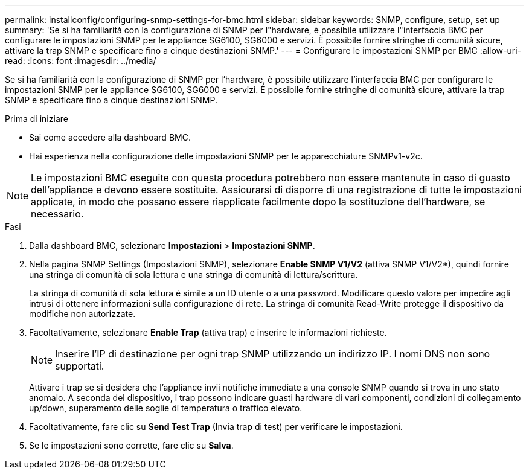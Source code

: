 ---
permalink: installconfig/configuring-snmp-settings-for-bmc.html 
sidebar: sidebar 
keywords: SNMP, configure, setup, set up 
summary: 'Se si ha familiarità con la configurazione di SNMP per l"hardware, è possibile utilizzare l"interfaccia BMC per configurare le impostazioni SNMP per le appliance SG6100, SG6000 e servizi. È possibile fornire stringhe di comunità sicure, attivare la trap SNMP e specificare fino a cinque destinazioni SNMP.' 
---
= Configurare le impostazioni SNMP per BMC
:allow-uri-read: 
:icons: font
:imagesdir: ../media/


[role="lead"]
Se si ha familiarità con la configurazione di SNMP per l'hardware, è possibile utilizzare l'interfaccia BMC per configurare le impostazioni SNMP per le appliance SG6100, SG6000 e servizi. È possibile fornire stringhe di comunità sicure, attivare la trap SNMP e specificare fino a cinque destinazioni SNMP.

.Prima di iniziare
* Sai come accedere alla dashboard BMC.
* Hai esperienza nella configurazione delle impostazioni SNMP per le apparecchiature SNMPv1-v2c.



NOTE: Le impostazioni BMC eseguite con questa procedura potrebbero non essere mantenute in caso di guasto dell'appliance e devono essere sostituite.  Assicurarsi di disporre di una registrazione di tutte le impostazioni applicate, in modo che possano essere riapplicate facilmente dopo la sostituzione dell'hardware, se necessario.

.Fasi
. Dalla dashboard BMC, selezionare *Impostazioni* > *Impostazioni SNMP*.
. Nella pagina SNMP Settings (Impostazioni SNMP), selezionare *Enable SNMP V1/V2* (attiva SNMP V1/V2*), quindi fornire una stringa di comunità di sola lettura e una stringa di comunità di lettura/scrittura.
+
La stringa di comunità di sola lettura è simile a un ID utente o a una password. Modificare questo valore per impedire agli intrusi di ottenere informazioni sulla configurazione di rete. La stringa di comunità Read-Write protegge il dispositivo da modifiche non autorizzate.

. Facoltativamente, selezionare *Enable Trap* (attiva trap) e inserire le informazioni richieste.
+

NOTE: Inserire l'IP di destinazione per ogni trap SNMP utilizzando un indirizzo IP. I nomi DNS non sono supportati.

+
Attivare i trap se si desidera che l'appliance invii notifiche immediate a una console SNMP quando si trova in uno stato anomalo. A seconda del dispositivo, i trap possono indicare guasti hardware di vari componenti, condizioni di collegamento up/down, superamento delle soglie di temperatura o traffico elevato.

. Facoltativamente, fare clic su *Send Test Trap* (Invia trap di test) per verificare le impostazioni.
. Se le impostazioni sono corrette, fare clic su *Salva*.

